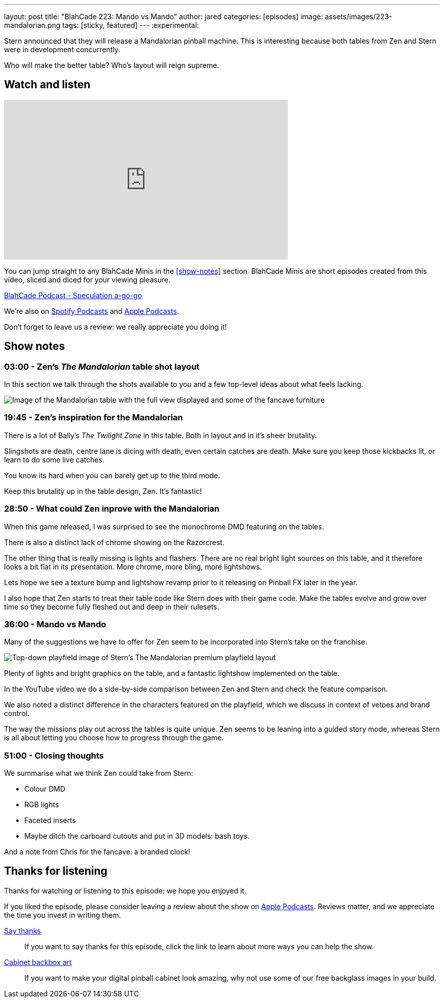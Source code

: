 ---
layout: post
title:  "BlahCade 223: Mando vs Mando"
author: jared
categories: [episodes]
image: assets/images/223-mandalorian.png
tags: [sticky, featured]
---
:experimental:
                                                                                                          
Stern announced that they will release a Mandalorian pinball machine.
This is interesting because both tables from Zen and Stern were in development concurrently. 

Who will make the better table?
Who's layout will reign supreme.

== Watch and listen

video::zlhewraA7MU[youtube, width=560, height=315]

You can jump straight to any BlahCade Minis in the <<show-notes>> section.
BlahCade Minis are short episodes created from this video, sliced and diced for your viewing pleasure.

++++
<a href="https://shoutengine.com/BlahCadePodcast/star-wars-pinball-vr-analysis-101138" data-width="100%" class="shoutEngineEmbed">
BlahCade Podcast - Speculation a-go-go
</a><script type="text/javascript" src="https://shoutengine.com/embed/embed.js"></script>
++++

We’re also on https://open.spotify.com/show/4YA3cs49xLqcNGhFdXUCQj[Spotify Podcasts] and https://podcasts.apple.com/au/podcast/blahcade-podcast/id1039748922[Apple Podcasts]. 

Don't forget to leave us a review: we really appreciate you doing it!

== Show notes

=== 03:00 - Zen's _The Mandalorian_ table shot layout

In this section we talk through the shots available to you and a few top-level ideas about what feels lacking.

image::223-mandalorian.jpg[Image of the Mandalorian table with the full view displayed and some of the fancave furniture]

=== 19:45 - Zen's inspiration for the Mandalorian

There is a lot of Bally's _The Twilight Zone_ in this table. 
Both in layout and in it's sheer brutality. 

Slingshots are death, centre lane is dicing with death, even certain catches are death. 
Make sure you keep those kickbacks lit, or learn to do some live catches.

You know its hard when you can barely get up to the third mode.

Keep this brutality up in the table design, Zen. It's fantastic!

=== 28:50 - What could Zen inprove with the Mandalorian

When this game released, I was surprised to see the monochrome DMD featuring on the tables.

There is also a distinct lack of chrome showing on the Razorcrest.

The other thing that is really missing is lights and flashers. 
There are no real bright light sources on this table, and it therefore looks a bit flat in its presentation.
More chrome, more bling, more lightshows. 

Lets hope we see a texture bump and lightshow revamp prior to it releasing on Pinball FX later in the year.

I also hope that Zen starts to treat their table code like Stern does with their game code. 
Make the tables evolve and grow over time so they become fully fleshed out and deep in their rulesets. 

=== 36:00 - Mando vs Mando 

Many of the suggestions we have to offer for Zen seem to be incorporated into Stern's take on the franchise.

image::223-mandalorian-stern.jpg[Top-down playfield image of Stern's The Mandalorian premium playfield layout]

Plenty of lights and bright graphics on the table, and a fantastic lightshow implemented on the table.

In the YouTube video we do a side-by-side comparison between Zen and Stern and check the feature comparison.

We also noted a distinct difference in the characters featured on the playfield, which we discuss in context of vetoes and brand control.

The way the missions play out across the tables is quite unique. Zen seems to be leaning into a guided story mode, whereas Stern is all about letting you choose how to progress through the game.

=== 51:00 - Closing thoughts

We summarise what we think Zen could take from Stern:

* Colour DMD
* RGB lights
* Faceted inserts
* Maybe ditch the carboard cutouts and put in 3D models: bash toys.

And a note from Chris for the fancave: a branded clock!

== Thanks for listening

Thanks for watching or listening to this episode: we hope you enjoyed it.

If you liked the episode, please consider leaving a review about the show on https://podcasts.apple.com/au/podcast/blahcade-podcast/id1039748922[Apple Podcasts]. 
Reviews matter, and we appreciate the time you invest in writing them.

https://www.blahcadepinball.com/support-the-show.html[Say thanks^]:: If you want to say thanks for this episode, click the link to learn about more ways you can help the show.

https://www.blahcadepinball.com/backglass.html[Cabinet backbox art]:: If you want to make your digital pinball cabinet look amazing, why not use some of our free backglass images in your build.
